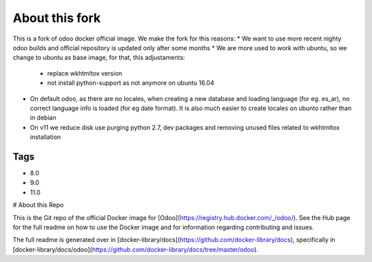 About this fork
===============

This is a fork of odoo docker official image. We make the fork for this reasons:
* We want to use more recent nighty odoo builds and official repository is updated only after some months
* We are more used to work with ubuntu, so we change to ubuntu as base image, for that, this adjustaments:
    * replace wkhtmltox version
    * not install python-support as not anymore on ubuntu 16.04
* On default odoo, as there are no locales, when creating a new database and loading language  (for eg. es_ar), no correct language info is loaded (for eg date format). It is also much easier to create locales on ubunto rather than in debian
* On v11 we reduce disk use purging python 2.7, dev packages and removing unused files related to wkhtmltox installation

Tags
----

* 8.0
* 9.0
* 11.0

# About this Repo

This is the Git repo of the official Docker image for [Odoo](https://registry.hub.docker.com/_/odoo/). See the Hub page for the full readme on how to use the Docker image and for information regarding contributing and issues.

The full readme is generated over in [docker-library/docs](https://github.com/docker-library/docs), specifically in [docker-library/docs/odoo](https://github.com/docker-library/docs/tree/master/odoo).
